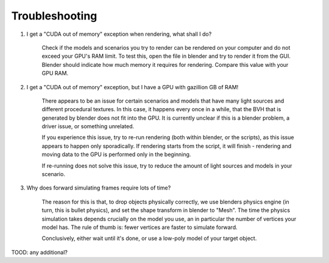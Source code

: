 Troubleshooting
===============

1. I get a "CUDA out of memory" exception when rendering, what shall I do?

    Check if the models and scenarios you try to render can be rendered on your
    computer and do not exceed your GPU's RAM limit. To test this, open the file in
    blender and try to render it from the GUI. Blender should indicate how much
    memory it requires for rendering. Compare this value with your GPU RAM.

2. I get a "CUDA out of memory" exception, but I have a GPU with gazillion GB of
   RAM!

    There appears to be an issue for certain scenarios and models that have many
    light sources and different procedural textures. In this case, it happens
    every once in a while, that the BVH that is generated by blender does not
    fit into the GPU. It is currently unclear if this is a blender problem, a
    driver issue, or something unrelated.

    If you experience this issue, try to re-run rendering (both within blender,
    or the scripts), as this issue appears to happen only sporadically. If
    rendering starts from the script, it will finish - rendering and moving data
    to the GPU is performed only in the beginning.

    If re-running does not solve this issue, try to reduce the amount of light
    sources and models in your scenario.

3. Why does forward simulating frames require lots of time?

    The reason for this is that, to drop objects physically correctly, we use
    blenders physics engine (in turn, this is bullet physics), and set the shape
    transform in blender to "Mesh". The time the physics simulation takes
    depends crucially on the model you use, an in particular the number of
    vertices your model has. The rule of thumb is: fewer vertices are faster to
    simulate forward.

    Conclusively, either wait until it's done, or use a low-poly model of your
    target object.

TOOD: any additional?
